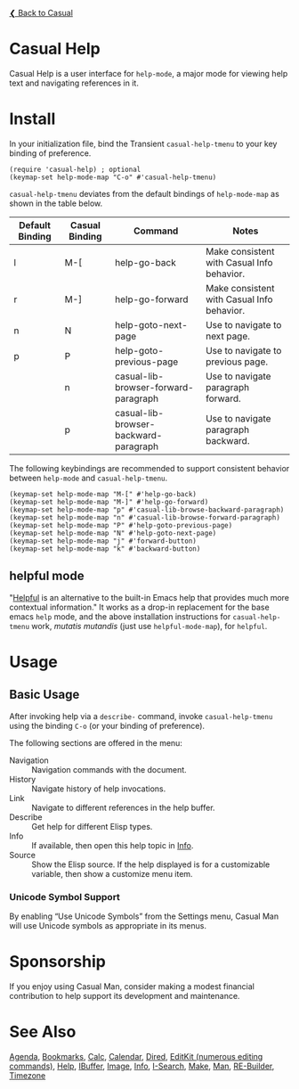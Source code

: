 [[../README.org][❮ Back to Casual]]

* Casual Help

Casual Help is a user interface for ~help-mode~, a major mode for viewing help text and navigating references in it.

[[file:images/casual-help-screenshot.png]]

* Install

In your initialization file, bind the Transient ~casual-help-tmenu~ to your key binding of preference.

#+begin_src elisp :lexical no
  (require 'casual-help) ; optional
  (keymap-set help-mode-map "C-o" #'casual-help-tmenu)
#+end_src

~casual-help-tmenu~ deviates from the default bindings of ~help-mode-map~ as shown in the table below.

| Default Binding | Casual Binding | Command                               | Notes                                      |
|-----------------+----------------+---------------------------------------+--------------------------------------------|
| l               | M-[            | help-go-back                          | Make consistent with Casual Info behavior. |
| r               | M-]            | help-go-forward                       | Make consistent with Casual Info behavior. |
| n               | N              | help-goto-next-page                   | Use to navigate to next page.              |
| p               | P              | help-goto-previous-page               | Use to navigate to previous page.          |
|                 | n              | casual-lib-browser-forward-paragraph  | Use to navigate paragraph forward.         |
|                 | p              | casual-lib-browser-backward-paragraph | Use to navigate paragraph backward.        |

The following keybindings are recommended to support consistent behavior between ~help-mode~ and ~casual-help-tmenu~.

#+begin_src elisp :lexical no
  (keymap-set help-mode-map "M-[" #'help-go-back)
  (keymap-set help-mode-map "M-]" #'help-go-forward)
  (keymap-set help-mode-map "p" #'casual-lib-browse-backward-paragraph)
  (keymap-set help-mode-map "n" #'casual-lib-browse-forward-paragraph)
  (keymap-set help-mode-map "P" #'help-goto-previous-page)
  (keymap-set help-mode-map "N" #'help-goto-next-page)
  (keymap-set help-mode-map "j" #'forward-button)
  (keymap-set help-mode-map "k" #'backward-button)
#+end_src

** helpful mode

"[[https://github.com/Wilfred/helpful][Helpful]] is an alternative to the built-in Emacs help that provides much
more contextual information." It works as a drop-in replacement for the
base emacs ~help~ mode, and the above installation instructions for
~casual-help-tmenu~ work, /mutatis mutandis/ (just use
~helpful-mode-map~), for ~helpful~.

* Usage

** Basic Usage

After invoking help via a ~describe-~ command, invoke ~casual-help-tmenu~ using the binding ~C-o~ (or your binding of preference).

The following sections are offered in the menu:

- Navigation :: Navigation commands with the document.
- History :: Navigate history of help invocations.
- Link :: Navigate to different references in the help buffer.
- Describe :: Get help for different Elisp types.
- Info :: If available, then open this help topic in [[file:info.org][Info]].
- Source :: Show the Elisp source. If the help displayed is for a customizable variable, then show a customize menu item.

*** Unicode Symbol Support
By enabling “Use Unicode Symbols” from the Settings menu, Casual Man will use Unicode symbols as appropriate in its menus.

* Sponsorship
If you enjoy using Casual Man, consider making a modest financial contribution to help support its development and maintenance.

[[https://www.buymeacoffee.com/kickingvegas][file:images/default-yellow.png]]

* See Also
[[file:agenda.org][Agenda]], [[file:bookmarks.org][Bookmarks]], [[file:calc.org][Calc]], [[file:calendar.org][Calendar]], [[file:dired.org][Dired]], [[file:editkit.org][EditKit (numerous editing commands)]], [[file:help.org][Help]], [[file:ibuffer.org][IBuffer]], [[file:image.org][Image]], [[file:info.org][Info]], [[file:isearch.org][I-Search]], [[file:make-mode.org][Make]], [[file:man.org][Man]], [[file:re-builder.org][RE-Builder]], [[file:timezone.org][Timezone]]
